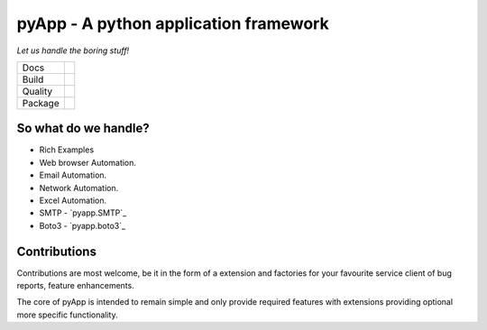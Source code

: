 ######################################
pyApp - A python application framework
######################################

*Let us handle the boring stuff!*

+---------+---------------------------------------------------------------------------------------+
| Docs    | .. image:: https://readthedocs.org/projects/pyapp/badge/?version=latest               |
|         |    :target: https://docs.pyapp.info/                                                  |
|         |    :alt: ReadTheDocs                                                                  |
+---------+---------------------------------------------------------------------------------------+
| Build   | .. image:: https://img.shields.io/travis/pyapp-org/pyapp.svg?style=flat               |
|         |    :target: https://travis-ci.org/pyapp-org/pyapp                                     |
|         |    :alt: Travis CI Status                                                             |
+---------+---------------------------------------------------------------------------------------+
| Quality | .. image:: https://api.codeclimate.com/v1/badges/58f9ffacb711c992610d/maintainability |
|         |    :target: https://codeclimate.com/github/pyapp-org/pyapp/maintainability            |
|         |    :alt: Maintainability                                                              |
|         | .. image:: https://api.codeclimate.com/v1/badges/58f9ffacb711c992610d/test_coverage   |
|         |    :target: https://codeclimate.com/github/pyapp-org/pyapp/test_coverage              |
|         |    :alt: Test Coverage                                                                |
|         | .. image:: https://img.shields.io/badge/code%20style-black-000000.svg                 |
|         |    :target: https://github.com/ambv/black                                             |
|         |    :alt: Once you go Black...                                                         |
+---------+---------------------------------------------------------------------------------------+
| Package | .. image:: https://img.shields.io/pypi/v/pyapp.svg                                    |
|         |    :target: https://pypi.io/pypi/pyapp/                                               |
|         |    :alt: Latest Version                                                               |
|         | .. image:: https://img.shields.io/pypi/pyversions/pyapp.svg                           |
|         |    :target: https://pypi.io/pypi/pyapp/                                               |
|         | .. image:: https://img.shields.io/pypi/l/pyapp.svg                                    |
|         |    :target: https://pypi.io/pypi/pyapp/                                               |
|         | .. image:: https://img.shields.io/pypi/wheel/pyapp.svg                                |
|         |    :target: https://pypi.io/pypi/pyapp/                                               |
+---------+---------------------------------------------------------------------------------------+




So what do we handle?
=====================

- Rich Examples



- Web browser Automation.

- Email Automation.

- Network Automation.

- Excel Automation.





- SMTP - `pyapp.SMTP`_
- Boto3 - `pyapp.boto3`_






Contributions
=============

Contributions are most welcome, be it in the form of a extension and factories
for your favourite service client of bug reports, feature enhancements.

The core of pyApp is intended to remain simple and only provide required features
with extensions providing optional more specific functionality.

